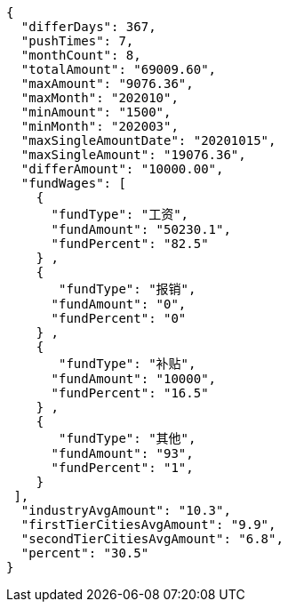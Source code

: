 [source,options="nowrap"]
----
{
  "differDays": 367,
  "pushTimes": 7,
  "monthCount": 8,
  "totalAmount": "69009.60",
  "maxAmount": "9076.36",
  "maxMonth": "202010",
  "minAmount": "1500",
  "minMonth": "202003",
  "maxSingleAmountDate": "20201015",
  "maxSingleAmount": "19076.36",
  "differAmount": "10000.00",
  "fundWages": [
    {
      "fundType": "工资",
      "fundAmount": "50230.1",
      "fundPercent": "82.5"
    } ,
    {
       "fundType": "报销",
      "fundAmount": "0",
      "fundPercent": "0"
    } ,
    {
       "fundType": "补贴",
      "fundAmount": "10000",
      "fundPercent": "16.5"
    } ,
    {
       "fundType": "其他",
      "fundAmount": "93",
      "fundPercent": "1",
    }
 ],
  "industryAvgAmount": "10.3",
  "firstTierCitiesAvgAmount": "9.9",
  "secondTierCitiesAvgAmount": "6.8",
  "percent": "30.5"
}
----